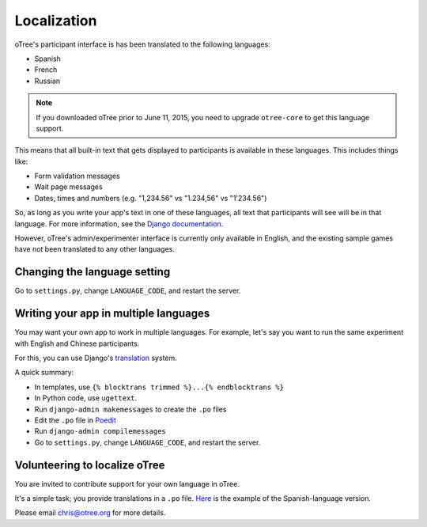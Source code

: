 Localization
============

oTree's participant interface is has been translated to the following languages:

- Spanish
- French
- Russian

.. note::

    If you downloaded oTree prior to June 11, 2015, you need to upgrade ``otree-core``
    to get this language support.

This means that all built-in text that gets displayed to participants is available in these languages.
This includes things like:

- Form validation messages
- Wait page messages
- Dates, times and numbers (e.g. "1,234.56" vs "1.234,56" vs "1'234.56")

So, as long as you write your app's text in one of these languages,
all text that participants will see will be in that language.
For more information, see the `Django documentation <https://docs.djangoproject.com/en/1.8/topics/i18n/translation/>`__.

However, oTree's admin/experimenter interface is currently only available in English,
and the existing sample games have not been translated to any other languages.

Changing the language setting
-----------------------------

Go to ``settings.py``, change ``LANGUAGE_CODE``, and restart the server.

Writing your app in multiple languages
--------------------------------------

You may want your own app to work in multiple languages.
For example, let's say you want to run the same experiment with English and Chinese participants.

For this, you can use Django's `translation <https://docs.djangoproject.com/en/1.8/topics/i18n/translation/>`__ system.

A quick summary:

- In templates, use ``{% blocktrans trimmed %}...{% endblocktrans %}``
- In Python code, use ``ugettext``.
- Run ``django-admin makemessages`` to create the ``.po`` files
- Edit the ``.po`` file in `Poedit <http://poedit.net/>`__
- Run ``django-admin compilemessages``
- Go to ``settings.py``, change ``LANGUAGE_CODE``, and restart the server.

Volunteering to localize oTree
------------------------------

You are invited to contribute support for your own language in oTree.

It's a simple task; you provide translations in a ``.po`` file.
`Here <https://raw.githubusercontent.com/oTree-org/otree-core/master/otree/locale/es/LC_MESSAGES/django.po>`__
is the example of the Spanish-language version.

Please email chris@otree.org for more details.